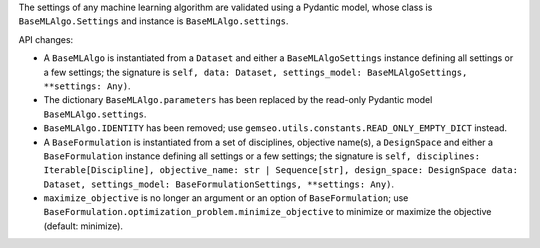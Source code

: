 The settings of any machine learning algorithm are validated using a Pydantic model, whose class is ``BaseMLAlgo.Settings`` and instance is ``BaseMLAlgo.settings``.

API changes:

- A ``BaseMLAlgo`` is instantiated from a ``Dataset`` and either a ``BaseMLAlgoSettings`` instance defining all settings or a few settings; the signature is ``self, data: Dataset, settings_model: BaseMLAlgoSettings, **settings: Any)``.
- The dictionary ``BaseMLAlgo.parameters`` has been replaced by the read-only Pydantic model ``BaseMLAlgo.settings``.
- ``BaseMLAlgo.IDENTITY`` has been removed; use ``gemseo.utils.constants.READ_ONLY_EMPTY_DICT`` instead.
- A ``BaseFormulation`` is instantiated from a set of disciplines, objective name(s), a ``DesignSpace`` and either a ``BaseFormulation`` instance defining all settings or a few settings; the signature is ``self, disciplines: Iterable[Discipline], objective_name: str | Sequence[str], design_space: DesignSpace data: Dataset, settings_model: BaseFormulationSettings, **settings: Any)``.
- ``maximize_objective`` is no longer an argument or an option of ``BaseFormulation``; use ``BaseFormulation.optimization_problem.minimize_objective`` to minimize or maximize the objective (default: minimize).
